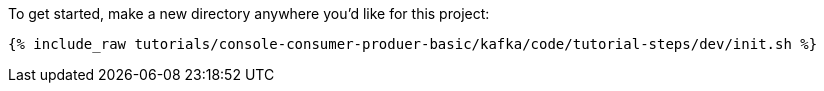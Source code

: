 To get started, make a new directory anywhere you'd like for this project:

+++++
<pre class="snippet"><code class="shell">{% include_raw tutorials/console-consumer-produer-basic/kafka/code/tutorial-steps/dev/init.sh %}</code></pre>
+++++

